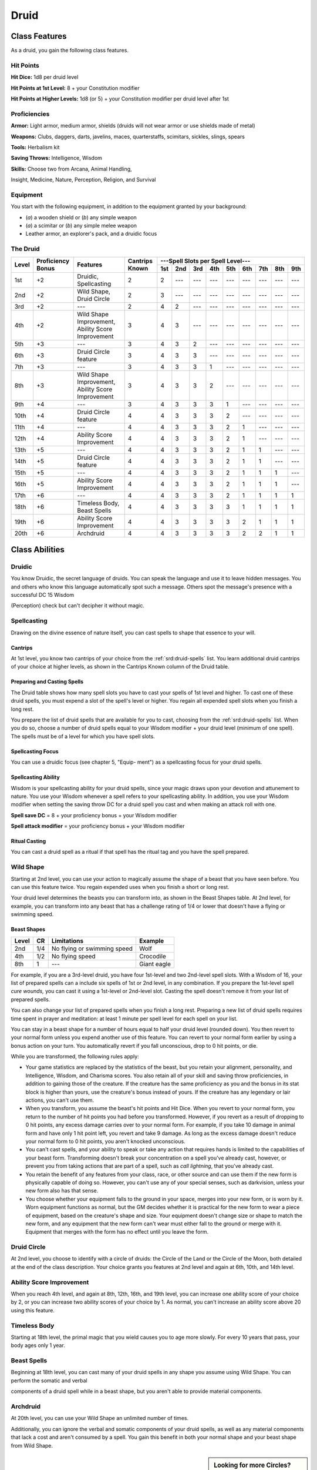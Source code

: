 
.. _srd:druid-class:

Druid
=====

Class Features
--------------

As a druid, you gain the following class features.

Hit Points
^^^^^^^^^^

**Hit Dice:** 1d8 per druid level

**Hit Points at 1st Level:** 8 + your Constitution modifier

**Hit Points at Higher Levels:** 1d8 (or 5) + your Constitution modifier
per druid level after 1st

Proficiencies
^^^^^^^^^^^^^

**Armor:** Light armor, medium armor, shields (druids will not wear
armor or use shields made of metal)

**Weapons:** Clubs, daggers, darts, javelins, maces, quarterstaffs,
scimitars, sickles, slings, spears

**Tools:** Herbalism kit

**Saving Throws:** Intelligence, Wisdom

**Skills:** Choose two from Arcana, Animal Handling,

Insight, Medicine, Nature, Perception, Religion, and Survival

Equipment
^^^^^^^^^

You start with the following equipment, in addition to the equipment
granted by your background:

-  (*a*) a wooden shield or (*b*) any simple weapon

-  (*a*) a scimitar or (*b*) any simple melee weapon

-  Leather armor, an explorer's pack, and a druidic focus

The Druid
^^^^^^^^^

+-------+-------------+-----------------------------------------+----------+-----------------------------------------------------+
|       |             |                                         |          | ---Spell Slots per Spell Level---                   |
|       | Proficiency |                                         | Cantrips +-----+-----+-----+-----+-----+-----+-----+-----+-----+
| Level | Bonus       | Features                                | Known    | 1st | 2nd | 3rd | 4th | 5th | 6th | 7th | 8th | 9th |
+=======+=============+=========================================+==========+=====+=====+=====+=====+=====+=====+=====+=====+=====+
| 1st   | +2          | Druidic, Spellcasting                   | 2        | 2   | --- | --- | --- | --- | --- | --- | --- | --- |
+-------+-------------+-----------------------------------------+----------+-----+-----+-----+-----+-----+-----+-----+-----+-----+
| 2nd   | +2          | Wild Shape, Druid Circle                | 2        | 3   | --- | --- | --- | --- | --- | --- | --- | --- |
+-------+-------------+-----------------------------------------+----------+-----+-----+-----+-----+-----+-----+-----+-----+-----+
| 3rd   | +2          | ---                                     | 2        | 4   | 2   | --- | --- | --- | --- | --- | --- | --- |
+-------+-------------+-----------------------------------------+----------+-----+-----+-----+-----+-----+-----+-----+-----+-----+
| 4th   | +2          | Wild Shape Improvement,                 | 3        | 4   | 3   | --- | --- | --- | --- | --- | --- | --- |
|       |             | Ability Score Improvement               |          |     |     |     |     |     |     |     |     |     |
+-------+-------------+-----------------------------------------+----------+-----+-----+-----+-----+-----+-----+-----+-----+-----+
| 5th   | +3          | ---                                     | 3        | 4   | 3   | 2   | --- | --- | --- | --- | --- | --- |
+-------+-------------+-----------------------------------------+----------+-----+-----+-----+-----+-----+-----+-----+-----+-----+
| 6th   | +3          | Druid Circle feature                    | 3        | 4   | 3   | 3   | --- | --- | --- | --- | --- | --- |
+-------+-------------+-----------------------------------------+----------+-----+-----+-----+-----+-----+-----+-----+-----+-----+
| 7th   | +3          | ---                                     | 3        | 4   | 3   | 3   | 1   | --- | --- | --- | --- | --- |
+-------+-------------+-----------------------------------------+----------+-----+-----+-----+-----+-----+-----+-----+-----+-----+
| 8th   | +3          | Wild Shape Improvement,                 | 3        | 4   | 3   | 3   | 2   | --- | --- | --- | --- | --- |
|       |             | Ability Score Improvement               |          |     |     |     |     |     |     |     |     |     |
+-------+-------------+-----------------------------------------+----------+-----+-----+-----+-----+-----+-----+-----+-----+-----+
| 9th   | +4          | ---                                     | 3        | 4   | 3   | 3   | 3   | 1   | --- | --- | --- | --- |
+-------+-------------+-----------------------------------------+----------+-----+-----+-----+-----+-----+-----+-----+-----+-----+
| 10th  | +4          | Druid Circle feature                    | 4        | 4   | 3   | 3   | 3   | 2   | --- | --- | --- | --- |
+-------+-------------+-----------------------------------------+----------+-----+-----+-----+-----+-----+-----+-----+-----+-----+
| 11th  | +4          | ---                                     | 4        | 4   | 3   | 3   | 3   | 2   | 1   | --- | --- | --- |
+-------+-------------+-----------------------------------------+----------+-----+-----+-----+-----+-----+-----+-----+-----+-----+
| 12th  | +4          | Ability Score Improvement               | 4        | 4   | 3   | 3   | 3   | 2   | 1   | --- | --- | --- |
+-------+-------------+-----------------------------------------+----------+-----+-----+-----+-----+-----+-----+-----+-----+-----+
| 13th  | +5          | ---                                     | 4        | 4   | 3   | 3   | 3   | 2   | 1   | 1   | --- | --- |
+-------+-------------+-----------------------------------------+----------+-----+-----+-----+-----+-----+-----+-----+-----+-----+
| 14th  | +5          | Druid Circle feature                    | 4        | 4   | 3   | 3   | 3   | 2   | 1   | 1   | --- | --- |
+-------+-------------+-----------------------------------------+----------+-----+-----+-----+-----+-----+-----+-----+-----+-----+
| 15th  | +5          | ---                                     | 4        | 4   | 3   | 3   | 3   | 2   | 1   | 1   | 1   | --- |
+-------+-------------+-----------------------------------------+----------+-----+-----+-----+-----+-----+-----+-----+-----+-----+
| 16th  | +5          | Ability Score Improvement               | 4        | 4   | 3   | 3   | 3   | 2   | 1   | 1   | 1   | --- |
+-------+-------------+-----------------------------------------+----------+-----+-----+-----+-----+-----+-----+-----+-----+-----+
| 17th  | +6          | ---                                     | 4        | 4   | 3   | 3   | 3   | 2   | 1   | 1   | 1   | 1   |
+-------+-------------+-----------------------------------------+----------+-----+-----+-----+-----+-----+-----+-----+-----+-----+
| 18th  | +6          | Timeless Body, Beast Spells             | 4        | 4   | 3   | 3   | 3   | 3   | 1   | 1   | 1   | 1   |
+-------+-------------+-----------------------------------------+----------+-----+-----+-----+-----+-----+-----+-----+-----+-----+
| 19th  | +6          | Ability Score Improvement               | 4        | 4   | 3   | 3   | 3   | 3   | 2   | 1   | 1   | 1   |
+-------+-------------+-----------------------------------------+----------+-----+-----+-----+-----+-----+-----+-----+-----+-----+
| 20th  | +6          | Archdruid                               | 4        | 4   | 3   | 3   | 3   | 3   | 2   | 2   | 1   | 1   |
+-------+-------------+-----------------------------------------+----------+-----+-----+-----+-----+-----+-----+-----+-----+-----+

Class Abilities
---------------

Druidic
^^^^^^^

You know Druidic, the secret language of druids. You can speak the
language and use it to leave hidden messages. You and others who know
this language automatically spot such a message. Others spot the
message's presence with a successful DC 15 Wisdom

(Perception) check but can't decipher it without magic.

Spellcasting
^^^^^^^^^^^^

Drawing on the divine essence of nature itself, you can cast spells to
shape that essence to your will.

Cantrips
~~~~~~~~

At 1st level, you know two cantrips of your choice from the :ref:`srd:druid-spells`
list. You learn additional druid cantrips of your choice at higher
levels, as shown in the Cantrips Known column of the Druid table.

Preparing and Casting Spells
~~~~~~~~~~~~~~~~~~~~~~~~~~~~

The Druid table shows how many spell slots you have to cast your spells
of 1st level and higher. To cast one of these druid spells, you must
expend a slot of the spell's level or higher. You regain all expended
spell slots when you finish a long rest.

You prepare the list of druid spells that are available for you to cast, 
choosing from the :ref:`srd:druid-spells` list. When you
do so, choose a number of druid spells equal to your Wisdom modifier +
your druid level (minimum of one spell). The spells must be of a level
for which you have spell slots.

Spellcasting Focus
~~~~~~~~~~~~~~~~~~

You can use a druidic focus (see chapter 5, "Equip- ment") as a
spellcasting focus for your druid spells.

Spellcasting Ability
~~~~~~~~~~~~~~~~~~~~

Wisdom is your spellcasting ability for your druid spells, since your
magic draws upon your devotion and attunement to nature. You use your
Wisdom whenever a spell refers to your spellcasting ability. In
addition, you use your Wisdom modifier when setting the saving throw DC
for a druid spell you cast and when making an attack roll with one.

**Spell save DC** = 8 + your proficiency bonus + your Wisdom modifier

**Spell attack modifier** = your proficiency bonus + your Wisdom
modifier

Ritual Casting
~~~~~~~~~~~~~~

You can cast a druid spell as a ritual if that spell has the ritual tag
and you have the spell prepared.

Wild Shape
^^^^^^^^^^

Starting at 2nd level, you can use your action to magically assume the
shape of a beast that you have seen before. You can use this feature
twice. You regain expended uses when you finish a short or long rest.

Your druid level determines the beasts you can transform into, as shown
in the Beast Shapes table. At 2nd level, for example, you can transform
into any beast that has a challenge rating of 1/4 or lower that doesn't
have a flying or swimming speed.

Beast Shapes
~~~~~~~~~~~~

=====  ===  ===========================  =======
Level  CR   Limitations                  Example
=====  ===  ===========================  =======
2nd    1/4  No flying or swimming speed  Wolf
4th    1/2  No flying speed              Crocodile
8th    1    ---                            Giant eagle
=====  ===  ===========================  =======

For example, if you are a 3rd-level druid, you have four 1st-level
and two 2nd-level spell slots. With a Wisdom of 16, your list of prepared spells
can a include six spells of 1st or 2nd level, in any combination. If you
prepare the 1st-level spell *cure wounds,* you can cast it using a
1st-level or 2nd-level slot. Casting the spell doesn't remove it from
your list of prepared spells.

You can also change your list of prepared spells when you finish a long
rest. Preparing a new list of druid spells requires time spent in prayer
and meditation: at least 1 minute per spell level for each spell on your
list.

You can stay in a beast shape for a number of hours equal to half your
druid level (rounded down). You then revert to your normal form unless
you expend another use of this feature. You can revert to your normal
form earlier by using a bonus action on your turn. You automatically
revert if you fall unconscious, drop to 0 hit points, or die.

While you are transformed, the following rules apply:

-  Your game statistics are replaced by the statistics of the beast, but
   you retain your alignment, personality, and Intelligence, Wisdom, and
   Charisma scores. You also retain all of your skill and saving throw
   proficiencies, in addition to gaining those of the creature. If the
   creature has the same proficiency as you and the bonus in its stat
   block is higher than yours, use the creature's bonus instead of
   yours. If the creature has any legendary or lair actions, you can't
   use them.
-  When you transform, you assume the beast's hit points and Hit Dice.
   When you revert to your normal form, you return to the number of hit
   points you had before you transformed. However, if you revert as a
   result of dropping to 0 hit points, any excess damage carries over to
   your normal form. For example, if you take 10 damage in animal form
   and have only 1 hit point left, you revert and take 9 damage. As long
   as the excess damage doesn't reduce your normal form to 0 hit points,
   you aren't knocked unconscious.
-  You can't cast spells, and your ability to speak or take any action
   that requires hands is limited to the capabilities of your beast
   form. Transforming doesn't break your concentration on a spell you've
   already cast, however, or prevent you from taking actions that are
   part of a spell, such as *call lightning*, that you've already cast.
-  You retain the benefit of any features from your class, race, or
   other source and can use them if the new form is physically capable
   of doing so. However, you can't use any of your special senses, such
   as darkvision, unless your new form also has that sense.
-  You choose whether your equipment falls to the ground in your space,
   merges into your new form, or is worn by it. Worn equipment functions
   as normal, but the GM decides whether it is practical for the new
   form to wear a piece of equipment, based on the creature's shape and
   size. Your equipment doesn't change size or shape to match the new
   form, and any equipment that the new form can't wear must either fall
   to the ground or merge with it. Equipment that merges with the form
   has no effect until you leave the form.

Druid Circle
^^^^^^^^^^^^

At 2nd level, you choose to identify with a circle of druids: the Circle
of the Land or the Circle of the Moon, both detailed at the end of the
class description. Your choice grants you features at 2nd level and
again at 6th, 10th, and 14th level.

Ability Score Improvement
^^^^^^^^^^^^^^^^^^^^^^^^^

When you reach 4th level, and again at 8th, 12th, 16th, and 19th level,
you can increase one ability score of your choice by 2, or you can
increase two ability scores of your choice by 1. As normal, you can't
increase an ability score above 20 using this feature.

Timeless Body
^^^^^^^^^^^^^

Starting at 18th level, the primal magic that you wield causes you to
age more slowly. For every 10 years that pass, your body ages only 1
year.

Beast Spells
^^^^^^^^^^^^

Beginning at 18th level, you can cast many of your druid spells in any
shape you assume using Wild Shape. You can perform the somatic and
verbal

components of a druid spell while in a beast shape, but you aren't able
to provide material components.

Archdruid
^^^^^^^^^

At 20th level, you can use your Wild Shape an unlimited number of times.

Additionally, you can ignore the verbal and somatic components of your
druid spells, as well as any material components that lack a cost and
aren't consumed by a spell. You gain this benefit in both your normal
shape and your beast shape from Wild Shape.

.. sidebar:: Looking for more Circles?
    :class: missing
        
    Circle of the Land is the only circle that was included in the `5e SRD <http://media.wizards.com/2016/downloads/SRD-OGL_V1.1.pdf>`_. 
    We are hoping to expand using homebrew or third-party content.

    If you know of high-quality content that would be a good fit, please 
    `contact us <mailto:gm@5esrd.com>`_ or `submit it on github <https://github.com/eepMoody/open5e>`_.

    .. rst-class:: source
    
Druid Circles
-------------

Circle of the Land
^^^^^^^^^^^^^^^^^^

The Circle of the Land is made up of mystics and sages who safeguard
ancient knowledge and rites through a vast oral tradition. These druids
meet within sacred circles of trees or standing stones to whisper primal
secrets in Druidic. The circle's wisest members preside as the chief
priests of communities that hold to the Old Faith and serve as advisors
to the rulers of those folk. As a member of this circle, your magic is
influenced by the land where you were initiated into the circle's
mysterious rites.

Bonus Cantrip
~~~~~~~~~~~~~

When you choose this circle at 2nd level, you learn one additional druid
cantrip of your choice.

Natural Recovery
~~~~~~~~~~~~~~~~

Starting at 2nd level, you can regain some of your magical energy by
sitting in meditation and communing with nature. During a short rest,
you choose expended spell slots to recover. The spell slots can have a
combined level that is equal to or less than half your druid level
(rounded up), and none of the slots can be 6th level or higher. You
can't use this feature again until you finish a long rest.

For example, when you are a 4th-level druid, you can recover up to two
levels worth of spell slots. You can recover either a 2nd-level slot or
two 1st-level slots.

Circle Spells
~~~~~~~~~~~~~

Your mystical connection to the land infuses you with the ability to
cast certain spells. At 3rd, 5th, 7th, and 9th level you gain access to
circle spells connected to the land where you became a druid. Choose
that land---arctic, coast, desert, forest, grassland, mountain, or
swamp---and consult the associated list of spells.

Once you gain access to a circle spell, you always have it prepared, and
it doesn't count against the number of spells you can prepare each day.
If you gain access to a spell that doesn't appear on the druid spell
list, the spell is nonetheless a druid spell for you.

Arctic
******

+------------------+----------------------------------------------------------+
| Druid Level      | Circle Spells                                            |
+==================+==========================================================+
| 3rd              | :ref:`srd:hold-person`, :ref:`srd:spike-growth`          |
+------------------+----------------------------------------------------------+
| 5th              | :ref:`srd:sleet-storm`, :ref:`srd:slow`                  |
+------------------+----------------------------------------------------------+
| 7th              | :ref:`srd:freedom-of-movement`, :ref:`srd:ice-storm`     |
+------------------+----------------------------------------------------------+
| 9th              | :ref:`srd:commune-with-nature`, :ref:`srd:cone-of-cold`  |
+------------------+----------------------------------------------------------+

Coast
*****

+------------------+-----------------------------------------------------------------------+
| Druid Level      | Circle Spells                                                         |
+==================+=======================================================================+
| 3rd              | :ref:`srd:mirror-image`, :ref:`srd:misty-step`                        |
+------------------+-----------------------------------------------------------------------+
| 5th              | :ref:`srd:water-breathing`, :ref:`srd:water-walk`                     |
+------------------+-----------------------------------------------------------------------+
| 7th              | :ref:`srd:control-water`, :ref:`srd:freedom-of-movement`              |
+------------------+-----------------------------------------------------------------------+
| 9th              | :ref:`srd:conjure-elemental`, :ref:`srd:scrying`                      |
+------------------+-----------------------------------------------------------------------+

Desert
******

+------------------+----------------------------------------------------------------------+
| Druid Level      | Circle Spells                                                        |
+==================+======================================================================+
| 3rd              | :ref:`srd:blur`, :ref:`srd:silence`                                  |
+------------------+----------------------------------------------------------------------+
| 5th              | :ref:`srd:create-food-and-water`, :ref:`srd:protection-from-energy`  |
+------------------+----------------------------------------------------------------------+
| 7th              | :ref:`srd:blight`, :ref:`srd:hallucinatory-terrain`                  |
+------------------+----------------------------------------------------------------------+
| 9th              | :ref:`srd:insect-plague`, :ref:`srd:wall-of-stone`                   |
+------------------+----------------------------------------------------------------------+

Forest
******

+------------------+---------------------------------------------------------------+
| Druid Level      | Circle Spells                                                 |
+==================+===============================================================+
| 3rd              | :ref:`srd:barkskin`, :ref:`srd:spider-climb`                  |
+------------------+---------------------------------------------------------------+
| 5th              | :ref:`srd:call-lightning`, :ref:`srd:plant-growth`            |
+------------------+---------------------------------------------------------------+
| 7th              | :ref:`srd:divination`, :ref:`srd:freedom-of-movement`         |
+------------------+---------------------------------------------------------------+
| 9th              | :ref:`srd:commune-with-nature`, :ref:`srd:tree-stride`        |
+------------------+---------------------------------------------------------------+

Grassland
*********

+------------------+---------------------------------------------------------------+
| Druid Level      | Circle Spells                                                 |
+==================+===============================================================+
| 3rd              | :ref:`srd:invisibility`, :ref:`srd:pass-without-trace`        |
+------------------+---------------------------------------------------------------+
| 5th              | :ref:`srd:daylight`, :ref:`srd:haste`                         |
+------------------+---------------------------------------------------------------+
| 7th              | :ref:`srd:divination`, :ref:`srd:freedom-of-movement`         |
+------------------+---------------------------------------------------------------+
| 9th              | :ref:`srd:dream`, :ref:`srd:insect-plague`                    |
+------------------+---------------------------------------------------------------+

Mountain
********

+------------------+---------------------------------------------------------------+
| Druid Level      | Circle Spells                                                 |
+==================+===============================================================+
| 3rd              | :ref:`srd:spider-climb`, :ref:`srd:spike-growth`              |
+------------------+---------------------------------------------------------------+
| 5th              | :ref:`srd:lightning-bolt`, :ref:`srd:meld-into-stone`         |
+------------------+---------------------------------------------------------------+
| 7th              | :ref:`srd:stone-shape`, :ref:`srd:stoneskin`                  |
+------------------+---------------------------------------------------------------+
| 9th              | :ref:`srd:passwall`, :ref:`srd:wall-of-stone`                 |
+------------------+---------------------------------------------------------------+

Swamp
*****

+------------------+---------------------------------------------------------------+
| Druid Level      | Circle Spells                                                 |
+==================+===============================================================+
| 3rd              | :ref:`srd:acid-arrow`, :ref:`srd:darkness`                    |
+------------------+---------------------------------------------------------------+
| 5th              | :ref:`srd:water-walk`, :ref:`srd:stinking-cloud`              |
+------------------+---------------------------------------------------------------+
| 7th              | :ref:`srd:freedom-of-movement`, :ref:`srd:locate-creature`    |
+------------------+---------------------------------------------------------------+
| 9th              | :ref:`srd:insect-plague`, :ref:`srd:scrying`                  |
+------------------+---------------------------------------------------------------+

Land's Stride
~~~~~~~~~~~~~

Starting at 6th level, moving through nonmagical difficult terrain costs
you no extra movement. You can also pass through nonmagical plants
without being slowed by them and without taking damage from them if they
have thorns, spines, or a similar hazard.

In addition, you have advantage on saving throws against plants that are
magically created or manipulated to impede movement, such those created
by the :ref:`srd:entangle` spell.

Nature's Ward
~~~~~~~~~~~~~

When you reach 10th level, you can't be charmed or frightened by
elementals or fey, and you are immune to poison and disease.

Nature's Sanctuary
~~~~~~~~~~~~~~~~~~

When you reach 14th level, creatures of the natural world sense your
connection to nature and become hesitant to attack you. When a beast or
plant creature attacks you, that creature must make a Wisdom saving
throw against your druid spell save DC. On a failed save, the creature
must choose a different target, or the attack automatically misses. On a
successful save, the creature is immune to this effect for 24 hours.
The creature is aware of this effect before it makes
its attack against you.

Druid Traditions
----------------

Sacred Plants and Wood
^^^^^^^^^^^^^^^^^^^^^^

A druid holds certain plants to be sacred, particularly alder, ash,
birch, elder, hazel, holly, juniper, mistletoe, oak, rowan, willow, and
yew. Druids often use such plants as part of a spellcasting focus,
incorporating lengths of oak or yew or sprigs of mistletoe.

Similarly, a druid uses such woods to make other objects, such as
weapons and shields. Yew is associated with death and rebirth, so weapon
handles for scimitars or sickles might be fashioned from it. Ash is
associated with life and oak with strength. These woods make excellent
hafts or whole weapons, such as clubs or quarterstaffs, as well as
shields. Alder is associated with air, and it might be used for thrown
weapons, such as darts or javelins.

Druids from regions that lack the plants described here have chosen
other plants to take on similar uses. For instance, a druid of a desert
region might value the yucca tree and cactus plants.

Druids and the Gods
^^^^^^^^^^^^^^^^^^^

Some druids venerate the forces of nature themselves, but most druids
are devoted to one of the many nature deities worshiped in the
multiverse (the lists of gods in appendix B include many such deities).
The worship of these deities is often considered a more ancient
tradition than the faiths of clerics and urbanized peoples.
